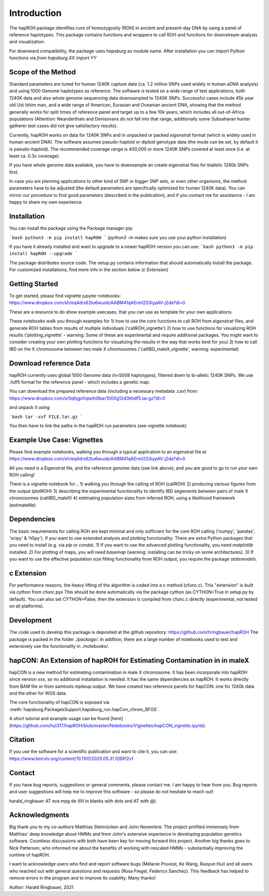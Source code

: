 Introduction
============
The hapROH package identifies runs of homozygosity (ROH) in ancient and present-day DNA by using a panel of reference haplotypes. This package contains functions and wrappers to call ROH and functions for downstream analysis and visualization.

For downward compatibility, the package uses `hapsburg` as module name. After installation you can import Python functions via
`from hapsburg.XX import YY`

Scope of the Method
**********

Standard parameters are tuned for human 1240K capture data (ca. 1.2 million SNPs used widely in human aDNA analysis) and using 1000 Genome haplotypes as reference. The software is tested on a wide range of test applications, both 1240K data and also whole genome sequencing data downsampled to 1240K SNPs. Successful cases include 45k year old Ust Ishim man, and a wide range of American, Eurasian and Oceanian ancient DNA, showing that the method generally works for split times of reference panel and target up to a few 10k years, which includes all out-of-Africa populations (Attention: Neanderthals and Denisovans do not fall into that range, additionally some Subsaharan hunter gatherer test cases did not give satisfactory results).

Currently, hapROH works on data for 1240K SNPs and in unpacked or packed `eigenstrat` format (which is widely used in human ancient DNA). The software assumes pseudo-haploid or diploid genotype data (the mode can be set, by default it is pseudo-haploid). The recommended coverage range is 400,000 or more 1240K SNPs covered at least once (i.e. at least ca. 0.3x coverage).

If you have whole genome data available, you have to downsample an create eigenstrat files for biallelic 1240k SNPs first.

In case you are planning applications to other kind of SNP or bigger SNP sets, or even other organisms, the method parameters have to be adjusted (the default parameters are specifically optimized for human 1240K data). You can mirror our procedure to find good parameters (described in the publication), and if you contact me for assistance - I am happy to share my own experience.

Installation
**********

You can install the package using the Package manager pip:

```bash
python3 -m pip install hapROH
```
(`python3 -m` makes sure you use your python installation)

If you have it already installed and want to upgrade to a newer hapROH version you can use:
```bash
python3 -m pip install hapROH --upgrade
```

The package distributes source code. The setup.py contains information that should automatically install the package.
For customized installations, find more info in the section below (`c Extension`)

Getting Started
**********

To get started, please find vignette jupyter notebooks:
https://www.dropbox.com/sh/eq4drs62tu6wuob/AABM41qAErmI2S3iypAV-j2da?dl=0

These are a resource to do show example usecases, that you can use as template for your own applications.

These notebooks walk you through examples for 
1) how to use the core functions to call ROH from eigenstrat files, and generate ROH tables from results of multiple individuals ('callROH_vignette')
2) how to use functions for visualizing ROH results ('plotting_vignette' - warning: Some of these are experimental and require additional packages. You might want to consider creating your own plotting functions for visualizing the results in the way that works best for you)
3) how to call IBD on the X chromosome between two male X chromosomes ('callIBD_maleX_vignette', warning: experimental)

Download reference Data
**********

hapROH currently uses global 1000 Genome data (n=5008 haplotypes), filtered down to bi-allelic 1240K SNPs. 
We use .hdf5 format for the reference panel - which includes a genetic map.

You can download the prepared reference data (including a necessary metadata .csv) from:  
https://www.dropbox.com/s/0qhjgo1npeih0bw/1000g1240khdf5.tar.gz?dl=0

and unpack it using 

```bash
tar -xvf FILE.tar.gz
```

You then have to link the paths in the hapROH run parameters (see vignette notebook)


Example Use Case: Vignettes
**********

Please find example notebooks, walking you through a typical application to an eigenstrat file at
https://www.dropbox.com/sh/eq4drs62tu6wuob/AABM41qAErmI2S3iypAV-j2da?dl=0

All you need is a Eigenstrat file, and the reference genome data (see link above), and you are good to go to run your own ROH calling!

There is a vignette notebook for...
1) walking you through the calling of ROH (callROH)
2) producing various figures from the output (plotROH)
3) describing the experimental functionality to identify IBD segements between pairs of male X chromosomes (callIBD_maleX)
4) estimating population sizes from inferred ROH, using a likelihood framework (estimateNe)


Dependencies
**********

The basic requirements for calling ROH are kept minimal and only sufficient for the core ROH calling ('numpy', 'pandas', 'scipy' & 'h5py'). If you want to use extended analysis and plotting functionality: There are extra Python packages that you need to install (e.g. via `pip` or `conda`). 
1) If you want to use the advanced plotting functionality, you need `matplotlib` installed.
2) For plotting of maps, you will need `basemap` (warning: installing can be tricky on some architectures). 
3) If you want to use the effective population size fitting functionality from ROH output, you require the package `statsmodels`.

c Extension
**********

For performance reasons, the heavy lifting of the algorithm is coded into a c method (cfunc.c). This "extension" is built via cython from cfunc.pyx This should be done automatically via the package cython (as CYTHON=True in setup.py by default).
You can also set CYTHON=False, then the extension is compiled from cfunc.c directly (experimental, not tested on all platforms).

Development
**********

The code used to develop this package is deposited at the github repository: https://github.com/hringbauer/hapROH
The package is packed in the folder `./package/`. In addition, there are a large number of notebooks used to test and extensively use the functionality in `./notebooks/`.


hapCON: An Extension of hapROH for Estimating Contamination in in maleX
**********

hapCON is a new method for estimating contamination in male X chromosome. It has been incorporate into hapROH since version xxx, so no additional installation is needed. It has the same dependencies as hapROH. It works directly from BAM file or from samtools mpileup output. We have created two reference panels for hapCON: one for 1240k data and the other for WGS data.

The core functionality of hapCON is exposed via :meth:`hapsburg.PackagesSupport.hapsburg_run.hapCon_chrom_BFGS`.

A short tutorial and example usage can be found [here](https://github.com/hyl317/hapROH/blob/master/Notebooks/Vignettes/hapCON_vignette.ipynb).

Citation
**********

If you use the software for a scientific publication and want to cite it, you can use:
https://www.biorxiv.org/content/10.1101/2020.05.31.126912v1

Contact
**********

If you have bug reports, suggestions or general comments, please contact me. I am happy to hear from you. Bug reports and user suggestions will help me to improve this software - so please do not hesitate to reach out!

harald_ringbauer AT eva mpg de
(fill in blanks with dots and AT with @)

Acknowledgments
**********

Big thank you to my co-authors Matthias Steinrücken and John Novembre. The project profited immensely from Matthias' deep knowledge about HMMs and from John's extensive experience in developing population genetics software. Countless discussions with both have been key for moving forward this project. Another big thanks goes to Nick Patterson, who informed me about the benefits of working with rescaled HMMs - substantially improving the runtime of hapROH. 

I want to acknowledge users who find and report software bugs (Mélanie Pruvost, Ke Wang, Ruoyun Hui) and all users who reached out with general questions and requests (Rosa Fregel, Federico Sanchez). This feedback has helped to remove errors in the program and to improve its usability. Many thanks!



Author:
Harald Ringbauer, 2021